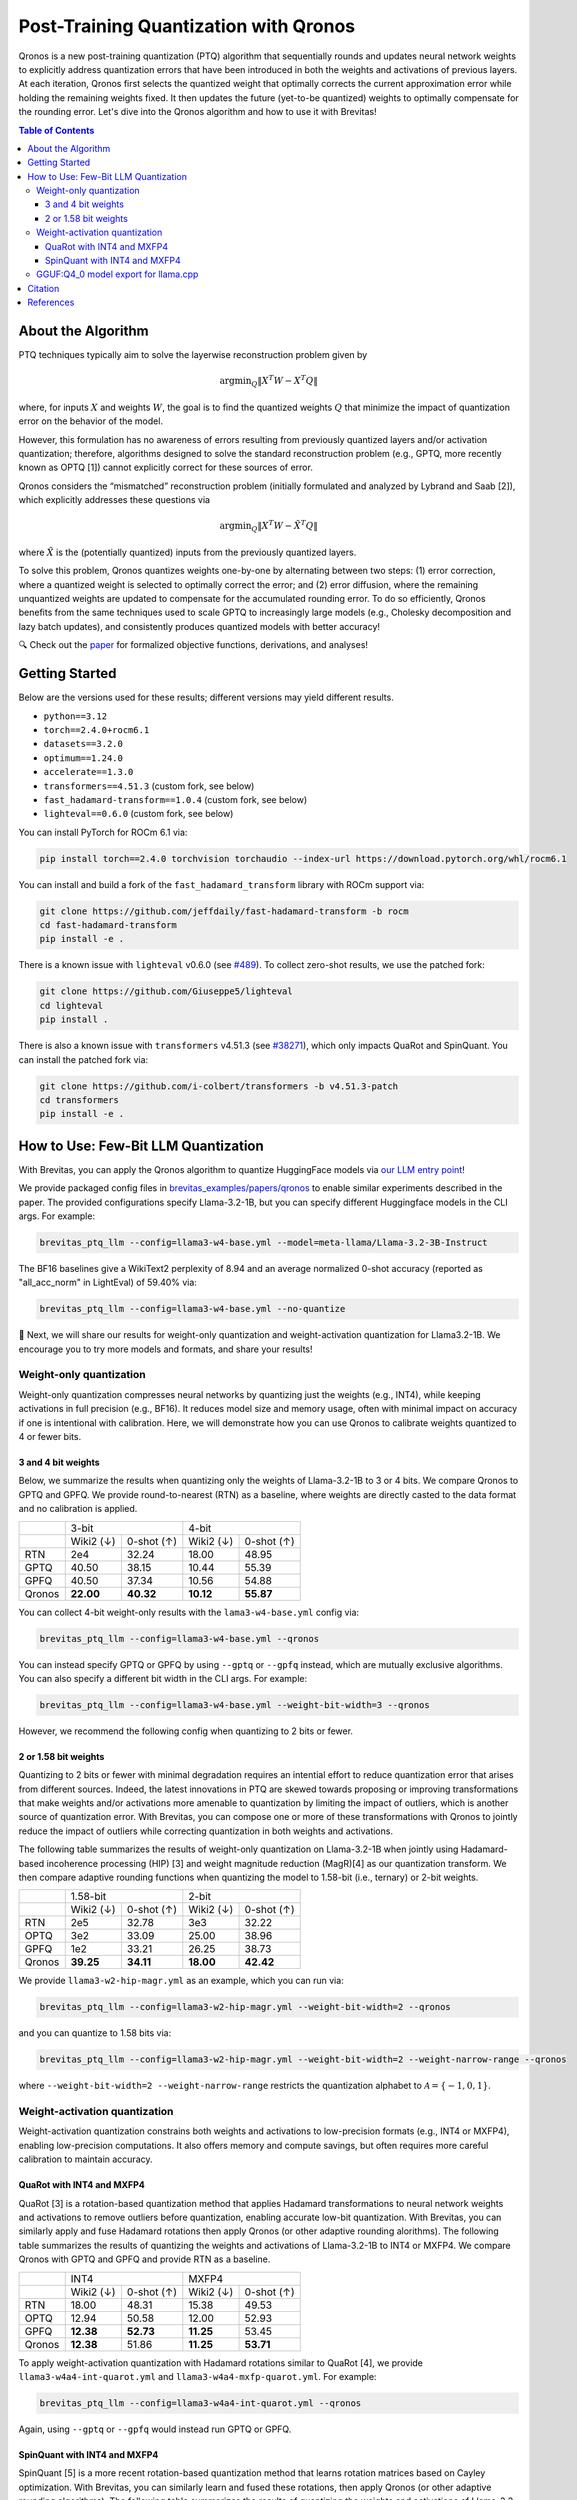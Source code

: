 Post-Training Quantization with Qronos
=================================================================

Qronos is a new post-training quantization (PTQ) algorithm that sequentially rounds 
and updates neural network weights to explicitly address quantization errors that 
have been introduced in both the weights and activations of previous layers. At each
iteration, Qronos first selects the quantized weight that optimally corrects the current
approximation error while holding the remaining weights fixed. It then updates the future
(yet-to-be quantized) weights to optimally compensate for the rounding error. Let's dive
into the Qronos algorithm and how to use it with Brevitas!

.. raw:: html

    <div align="center">
	   <a href="https://arxiv.org/pdf/2505.11695">📄 Paper</a>&nbsp
		<a href="https://github.com/Xilinx/brevitas/blob/dev/src/brevitas/graph/qronos.py">💻 Code</a>
    </div>


.. contents:: Table of Contents
   :local:
   :depth: 3


About the Algorithm
-------------------

PTQ techniques typically aim to solve the layerwise reconstruction problem given by

.. math::

   \operatorname{argmin}_Q \Vert X^T W - X^T Q \Vert

where, for inputs :math:`X` and weights :math:`W`, the goal is to find the quantized 
weights :math:`Q` that minimize the impact of quantization error on the behavior of the 
model.

However, this formulation has no awareness of errors resulting from previously quantized 
layers and/or activation quantization; therefore, algorithms designed to solve the standard 
reconstruction problem (e.g., GPTQ, more recently known as OPTQ [1]) cannot explicitly 
correct for these sources of error.

Qronos considers the “mismatched” reconstruction problem (initially formulated and analyzed 
by Lybrand and Saab [2]), which explicitly addresses these questions via

.. math::

	\operatorname{argmin}_Q \Vert X^T W - \tilde{X}^T Q \Vert

where :math:`\tilde{X}` is the (potentially quantized) inputs from the previously quantized layers.

To solve this problem, Qronos quantizes weights one-by-one by alternating between two steps: 
(1) error correction, where a quantized weight is selected to optimally correct the error; and 
(2) error diffusion, where the remaining unquantized weights are updated to compensate for the 
accumulated rounding error. To do so efficiently, Qronos benefits from the same techniques used 
to scale GPTQ to increasingly large models (e.g., Cholesky decomposition and lazy batch 
updates), and consistently produces quantized models with better accuracy!

🔍 Check out the `paper <https://arxiv.org/pdf/2505.11695>`_ for formalized objective 
functions, derivations, and analyses!


Getting Started
--------------------------------------

Below are the versions used for these results; different versions may yield different results.

- ``python==3.12``
- ``torch==2.4.0+rocm6.1``
- ``datasets==3.2.0``
- ``optimum==1.24.0``
- ``accelerate==1.3.0``
- ``transformers==4.51.3`` (custom fork, see below)
- ``fast_hadamard-transform==1.0.4`` (custom fork, see below)
- ``lighteval==0.6.0`` (custom fork, see below)

You can install PyTorch for ROCm 6.1 via:

.. code:: shell

   pip install torch==2.4.0 torchvision torchaudio --index-url https://download.pytorch.org/whl/rocm6.1

You can install and build a fork of the ``fast_hadamard_transform`` library with ROCm support 
via:

.. code:: shell

   git clone https://github.com/jeffdaily/fast-hadamard-transform -b rocm
   cd fast-hadamard-transform
   pip install -e .

There is a known issue with ``lighteval`` v0.6.0 (see `#489 
<https://github.com/huggingface/lighteval/issues/489>`_). 
To collect zero-shot results, we use the patched fork:

.. code:: shell

   git clone https://github.com/Giuseppe5/lighteval
   cd lighteval
   pip install .

There is also a known issue with ``transformers`` v4.51.3 (see `#38271 
<https://github.com/huggingface/transformers/issues/38271>`_), which
only impacts QuaRot and SpinQuant. You can install the patched fork via:

.. code:: shell

   git clone https://github.com/i-colbert/transformers -b v4.51.3-patch
   cd transformers
   pip install -e .


How to Use: Few-Bit LLM Quantization
--------------------------------------

With Brevitas, you can apply the Qronos algorithm to quantize HuggingFace models via
`our LLM entry point <https://github.com/Xilinx/brevitas/tree/dev/src/brevitas_examples/llm>`_!

We provide packaged config files in `brevitas_examples/papers/qronos 
<https://github.com/Xilinx/brevitas/tree/dev/src/brevitas_examples/papers/qronos>`_ to enable 
similar experiments described in the paper. The provided configurations specify Llama-3.2-1B, 
but you can specify different Huggingface models in the CLI args. For example:

.. code:: shell

   brevitas_ptq_llm --config=llama3-w4-base.yml --model=meta-llama/Llama-3.2-3B-Instruct

The BF16 baselines give a WikiText2 perplexity of 8.94 and an average normalized 0-shot 
accuracy (reported as "all_acc_norm" in LightEval) of 59.40% via:

.. code:: shell

   brevitas_ptq_llm --config=llama3-w4-base.yml --no-quantize

🧪 Next, we will share our results for weight-only quantization and weight-activation quantization 
for Llama3.2-1B. We encourage you to try more models and formats, and share your results!

Weight-only quantization
~~~~~~~~~~~~~~~~~~~~~~~~~~~~~~

Weight-only quantization compresses neural networks by quantizing just the weights (e.g., 
INT4), while keeping activations in full precision (e.g., BF16). It reduces model size and 
memory usage, often with minimal impact on accuracy if one is intentional with calibration.
Here, we will demonstrate how you can use Qronos to calibrate weights quantized to 4 or fewer 
bits.

3 and 4 bit weights
"""""""""""""""""""""""

Below, we summarize the results when quantizing only the weights of Llama-3.2-1B to 3 or 4 
bits. We compare Qronos to GPTQ and GPFQ. We provide round-to-nearest (RTN) as a baseline,
where weights are directly casted to the data format and no calibration is applied.

+--------+------------------------+------------------------+
|        |         3-bit          |         4-bit          |
+--------+-----------+------------+-----------+------------+
|        | Wiki2 (↓) | 0-shot (↑) | Wiki2 (↓) | 0-shot (↑) |
+--------+-----------+------------+-----------+------------+
| RTN    |   2e4     |  32.24     |  18.00    |  48.95     |
+--------+-----------+------------+-----------+------------+
| GPTQ   |  40.50    |  38.15     |  10.44    |  55.39     |
+--------+-----------+------------+-----------+------------+
| GPFQ   |  40.50    |  37.34     |  10.56    |  54.88     |
+--------+-----------+------------+-----------+------------+
| Qronos |**22.00**  |**40.32**   |**10.12**  |**55.87**   |
+--------+-----------+------------+-----------+------------+

You can collect 4-bit weight-only results with the ``lama3-w4-base.yml`` config via:

.. code:: shell

   brevitas_ptq_llm --config=llama3-w4-base.yml --qronos

You can instead specify GPTQ or GPFQ by using ``--gptq`` or ``--gpfq`` instead, which are 
mutually exclusive algorithms. You can also specify a different bit width in the CLI args.
For example:

.. code:: shell

   brevitas_ptq_llm --config=llama3-w4-base.yml --weight-bit-width=3 --qronos

However, we recommend the following config when quantizing to 2 bits or fewer.


2 or 1.58 bit weights
"""""""""""""""""""""""

Quantizing to 2 bits or fewer with minimal degradation requires an intential effort to reduce 
quantization error that arises from different sources. Indeed, the latest innovations in PTQ 
are skewed towards proposing or improving transformations that make weights and/or activations 
more amenable to quantization by limiting the impact of outliers, which is another source of 
quantization error. With Brevitas, you can compose one or more of these transformations with 
Qronos to jointly reduce the impact of outliers while correcting quantization in both weights 
and activations.

The following table summarizes the results of weight-only quantization on Llama-3.2-1B 
when jointly using Hadamard-based incoherence processing (HIP) [3] and weight magnitude 
reduction (MagR)[4] as our quantization transform. We then compare adaptive rounding functions 
when quantizing the model to 1.58-bit (i.e., ternary) or 2-bit weights.

+--------+-----------+------------+-----------+------------+
|        |      1.58-bit          |       2-bit            |
+--------+-----------+------------+-----------+------------+
|        | Wiki2 (↓) | 0-shot (↑) | Wiki2 (↓) | 0-shot (↑) |
+--------+-----------+------------+-----------+------------+
| RTN    |   2e5     |  32.78     |   3e3     |  32.22     |
+--------+-----------+------------+-----------+------------+
| OPTQ   |   3e2     |  33.09     |  25.00    |  38.96     |
+--------+-----------+------------+-----------+------------+
| GPFQ   |   1e2     |  33.21     |  26.25    |  38.73     |
+--------+-----------+------------+-----------+------------+
| Qronos |**39.25**  |**34.11**   |**18.00**  |**42.42**   |
+--------+-----------+------------+-----------+------------+

We provide ``llama3-w2-hip-magr.yml`` as an example, which you can run via:

.. code:: shell

   brevitas_ptq_llm --config=llama3-w2-hip-magr.yml --weight-bit-width=2 --qronos

and you can quantize to 1.58 bits via:

.. code:: shell

   brevitas_ptq_llm --config=llama3-w2-hip-magr.yml --weight-bit-width=2 --weight-narrow-range --qronos

where ``--weight-bit-width=2 --weight-narrow-range`` restricts the
quantization alphabet to :math:`\mathcal{A}=\{-1, 0, 1\}`.


Weight-activation quantization
~~~~~~~~~~~~~~~~~~~~~~~~~~~~~~~~~~~~~~~~~~~~~~~~~

Weight-activation quantization constrains both weights and activations to low-precision formats 
(e.g., INT4 or MXFP4), enabling low-precision computations. It also offers memory and compute 
savings, but often requires more careful calibration to maintain accuracy.

QuaRot with INT4 and MXFP4
""""""""""""""""""""""""""""""

QuaRot [3] is a rotation-based quantization method that applies Hadamard transformations to 
neural network weights and activations to remove outliers before quantization, enabling 
accurate low-bit quantization. With Brevitas, you can similarly apply and fuse Hadamard 
rotations then apply Qronos (or other adaptive rounding alorithms). The following table 
summarizes the results of quantizing the weights and activations of Llama-3.2-1B to INT4 or 
MXFP4. We compare Qronos with GPTQ and GPFQ and provide RTN as a baseline.

+--------+-----------+------------+-----------+------------+
|        |       INT4             |           MXFP4        |
+--------+-----------+------------+-----------+------------+
|        | Wiki2 (↓) | 0-shot (↑) | Wiki2 (↓) | 0-shot (↑) |
+--------+-----------+------------+-----------+------------+
| RTN    |  18.00    |  48.31     |  15.38    |  49.53     |
+--------+-----------+------------+-----------+------------+
| OPTQ   |  12.94    |  50.58     |  12.00    |  52.93     |
+--------+-----------+------------+-----------+------------+
| GPFQ   |**12.38**  |**52.73**   |**11.25**  |  53.45     |
+--------+-----------+------------+-----------+------------+
| Qronos |**12.38**  |  51.86     |**11.25**  |**53.71**   |
+--------+-----------+------------+-----------+------------+

To apply weight-activation quantization with Hadamard rotations similar to QuaRot [4], we 
provide ``llama3-w4a4-int-quarot.yml`` and ``llama3-w4a4-mxfp-quarot.yml``. For example:

.. code:: shell

   brevitas_ptq_llm --config=llama3-w4a4-int-quarot.yml --qronos

Again, using ``--gptq`` or ``--gpfq`` would instead run GPTQ or GPFQ.

SpinQuant with INT4 and MXFP4
"""""""""""""""""""""""""""""""""""

SpinQuant [5] is a more recent rotation-based quantization method that learns rotation matrices 
based on Cayley optimization. With Brevitas, you can similarly learn and fused these rotations, 
then apply Qronos (or other adaptive rounding algorithms). The following table summarizes the 
results of quantizing the weights and activations of Llama-3.2-1B to INT4 or MXFP4 using 
Cayley-optimized rotations. We compare Qronos with GPTQ and GPFQ and provide RTN as a baseline.

+--------+-----------+------------+-----------+------------+
|        |       INT4             |           MXFP4        |
+--------+-----------+------------+-----------+------------+
|        | Wiki2 (↓) | 0-shot (↑) | Wiki2 (↓) | 0-shot (↑) |
+--------+-----------+------------+-----------+------------+
| RTN    |  12.25    |  52.08     |  11.76    |  53.61     |
+--------+-----------+------------+-----------+------------+
| OPTQ   |  12.30    |  53.09     |  11.79    |  53.25     |
+--------+-----------+------------+-----------+------------+
| GPFQ   |  12.28    |  52.85     |  11.35    |  53.22     |
+--------+-----------+------------+-----------+------------+
| Qronos |**11.52**  |**54.00**   |**10.80**  |**54.83**   |
+--------+-----------+------------+-----------+------------+

Unlike the original SpinQuant proposal, which learns rotations after activation quantization 
but before weight quantization, Brevitas learns rotations after quantizing both weights and 
activations. Interestingly, only Qronos is able to improve both perplexity and 0-shot 
performance over RTN.

To apply Cayley-optimized rotations similar to SpinQuant [5], we use 
``llama3-w4a4-int-spinquant.yml`` and ``llama3-w4a4-mxfp-spinquant``. These can be run for 
example:

.. code:: shell

   brevitas_ptq_llm --config=config/llama3-w4a4-int-spinquant.yml --qronos

Again, adding ``--gptq`` or ``--gpfq`` would instead run GPTQ or GPFQ.


GGUF:Q4_0 model export for llama.cpp
~~~~~~~~~~~~~~~~~~~~~~~~~~~~~~~~~~~~~~~~~~

You can also export the quantized model to several GGUF formats for use with llama.cpp as 
described in our `GGUF export documentation 
<https://xilinx.github.io/brevitas/dev/user_guide/export_gguf.html>`_.

In this example, we export the quantized models to the GGUF:Q4_0 format

.. code:: shell

   brevitas_ptq_llm --config=llama3-gguf-q4_0.yml --qronos

Note that the file "Llama-3.2-1B-1.2B-Q4_0.gguf" will be created in the current directory.

The following table summarizes the results of weight-only quantization of Llama-3.2-1B to 
the GGUF:Q4_0  format, comparing Qronos with GPTQ and GPFQ, where RTN is again provided as a 
baseline.

+--------+-----------+------------+
|        | Wiki2 (↓) | 0-shot (↑) |
+--------+-----------+------------+
| RTN    |  10.44    |  56.81     |
+--------+-----------+------------+
| OPTQ   |   9.50    |  57.96     |
+--------+-----------+------------+
| GPFQ   |   9.50    |**57.99**   |
+--------+-----------+------------+
| Qronos | **9.31**  |  57.88     |
+--------+-----------+------------+


Citation
--------

::

   @article{zhang2025qronos,
         title={Qronos: Correcting the Past by Shaping the Future... in Post-Training Quantization}, 
         author={Shihao Zhang and Haoyu Zhang and Ian Colbert and Rayan Saab},
         year={2025},
         eprint={2505.11695},
         archivePrefix={arXiv},
         primaryClass={cs.LG},
         url={https://arxiv.org/abs/2505.11695}, 
   }

Note that this tutorial is not intended to reproduce all the experiments from the original 
paper. To more accurately reproduce experiments from the paper, please see `this 
<https://github.com/i-colbert/brevitas/tree/qronos/src/brevitas_examples/llm>`_ branch.

References
-----------
[1] Frantar, Elias, et al. "OPTQ: Accurate post-training quantization for generative pre-trained transformers." 11th International Conference on Learning Representations. 2023.

[2] Lybrand, Eric, and Rayan Saab. "A greedy algorithm for quantizing neural networks." Journal of Machine Learning Research 22.156 (2021): 1-38.

[3] Ashkboos, Saleh, et al. "QuaRot: Outlier-free 4-bit inference in rotated LLMs." Advances in Neural Information Processing Systems 37 (2024): 100213-100240.

[4] Zhang, Aozhong, et al. "MagR: Weight magnitude reduction for enhancing post-training quantization." arXiv preprint arXiv:2406.00800 (2024).

[5] Liu, Zechun, et al. "SpinQuant: LLM quantization with learned rotations." arXiv preprint arXiv:2405.16406 (2024).

